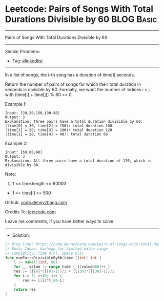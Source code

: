 * Leetcode: Pairs of Songs With Total Durations Divisible by 60  :BLOG:Basic:
#+STARTUP: showeverything
#+OPTIONS: toc:nil \n:t ^:nil creator:nil d:nil
:PROPERTIES:
:type:     hashmap
:END:
---------------------------------------------------------------------
Pairs of Songs With Total Durations Divisible by 60
---------------------------------------------------------------------
#+BEGIN_HTML
<a href="https://github.com/dennyzhang/code.dennyzhang.com/tree/master/problems/pairs-of-songs-with-total-durations-divisible-by-60"><img align="right" width="200" height="183" src="https://www.dennyzhang.com/wp-content/uploads/denny/watermark/github.png" /></a>
#+END_HTML
Similar Problems:
- Tag: [[https://code.dennyzhang.com/review-linkedlist][#linkedlist]]
---------------------------------------------------------------------
In a list of songs, the i-th song has a duration of time[i] seconds. 

Return the number of pairs of songs for which their total duration in seconds is divisible by 60.  Formally, we want the number of indices i < j with (time[i] + time[j]) % 60 == 0.

Example 1:
#+BEGIN_EXAMPLE
Input: [30,20,150,100,40]
Output: 3
Explanation: Three pairs have a total duration divisible by 60:
(time[0] = 30, time[2] = 150): total duration 180
(time[1] = 20, time[3] = 100): total duration 120
(time[1] = 20, time[4] = 40): total duration 60
#+END_EXAMPLE

Example 2:
#+BEGIN_EXAMPLE
Input: [60,60,60]
Output: 3
Explanation: All three pairs have a total duration of 120, which is divisible by 60.
#+END_EXAMPLE
 
Note:

1. 1 <= time.length <= 60000
- 1 <= time[i] <= 500

Github: [[https://github.com/dennyzhang/code.dennyzhang.com/tree/master/problems/pairs-of-songs-with-total-durations-divisible-by-60][code.dennyzhang.com]]

Credits To: [[https://leetcode.com/problems/pairs-of-songs-with-total-durations-divisible-by-60/description/][leetcode.com]]

Leave me comments, if you have better ways to solve.
---------------------------------------------------------------------
- Solution:

#+BEGIN_SRC go
// Blog link: https://code.dennyzhang.com/pairs-of-songs-with-total-durations-divisible-by-60
// Basic Ideas: hashmap for limited value range
// Complexity: Time O(n), Space O(1)
func numPairsDivisibleBy60(time []int) int {
    l := make([]int, 60)
    for _, value := range time { l[value%60]++ }
    res := (l[0]*(l[0]-1))/2 + (l[30]*(l[30]-1))/2
    for i:= 1; i<30; i++ {
        res += l[i]*l[60-i]
    }
    return res
}
#+END_SRC

#+BEGIN_HTML
<div style="overflow: hidden;">
<div style="float: left; padding: 5px"> <a href="https://www.linkedin.com/in/dennyzhang001"><img src="https://www.dennyzhang.com/wp-content/uploads/sns/linkedin.png" alt="linkedin" /></a></div>
<div style="float: left; padding: 5px"><a href="https://github.com/dennyzhang"><img src="https://www.dennyzhang.com/wp-content/uploads/sns/github.png" alt="github" /></a></div>
<div style="float: left; padding: 5px"><a href="https://www.dennyzhang.com/slack" target="_blank" rel="nofollow"><img src="https://www.dennyzhang.com/wp-content/uploads/sns/slack.png" alt="slack"/></a></div>
</div>
#+END_HTML
